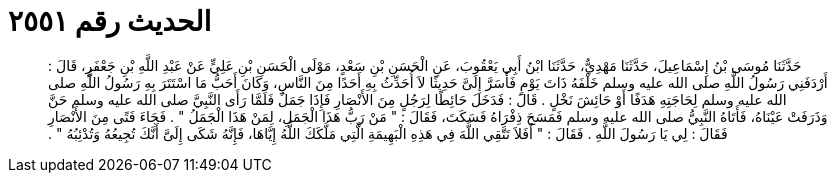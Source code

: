 
= الحديث رقم ٢٥٥١

[quote.hadith]
حَدَّثَنَا مُوسَى بْنُ إِسْمَاعِيلَ، حَدَّثَنَا مَهْدِيٌّ، حَدَّثَنَا ابْنُ أَبِي يَعْقُوبَ، عَنِ الْحَسَنِ بْنِ سَعْدٍ، مَوْلَى الْحَسَنِ بْنِ عَلِيٍّ عَنْ عَبْدِ اللَّهِ بْنِ جَعْفَرٍ، قَالَ ‏:‏ أَرْدَفَنِي رَسُولُ اللَّهِ صلى الله عليه وسلم خَلْفَهُ ذَاتَ يَوْمٍ فَأَسَرَّ إِلَىَّ حَدِيثًا لاَ أُحَدِّثُ بِهِ أَحَدًا مِنَ النَّاسِ، وَكَانَ أَحَبُّ مَا اسْتَتَرَ بِهِ رَسُولُ اللَّهِ صلى الله عليه وسلم لِحَاجَتِهِ هَدَفًا أَوْ حَائِشَ نَخْلٍ ‏.‏ قَالَ ‏:‏ فَدَخَلَ حَائِطًا لِرَجُلٍ مِنَ الأَنْصَارِ فَإِذَا جَمَلٌ فَلَمَّا رَأَى النَّبِيَّ صلى الله عليه وسلم حَنَّ وَذَرَفَتْ عَيْنَاهُ، فَأَتَاهُ النَّبِيُّ صلى الله عليه وسلم فَمَسَحَ ذِفْرَاهُ فَسَكَتَ، فَقَالَ ‏:‏ ‏"‏ مَنْ رَبُّ هَذَا الْجَمَلِ، لِمَنْ هَذَا الْجَمَلُ ‏"‏ ‏.‏ فَجَاءَ فَتًى مِنَ الأَنْصَارِ فَقَالَ ‏:‏ لِي يَا رَسُولَ اللَّهِ ‏.‏ فَقَالَ ‏:‏ ‏"‏ أَفَلاَ تَتَّقِي اللَّهَ فِي هَذِهِ الْبَهِيمَةِ الَّتِي مَلَّكَكَ اللَّهُ إِيَّاهَا، فَإِنَّهُ شَكَى إِلَىَّ أَنَّكَ تُجِيعُهُ وَتُدْئِبُهُ ‏"‏ ‏.‏